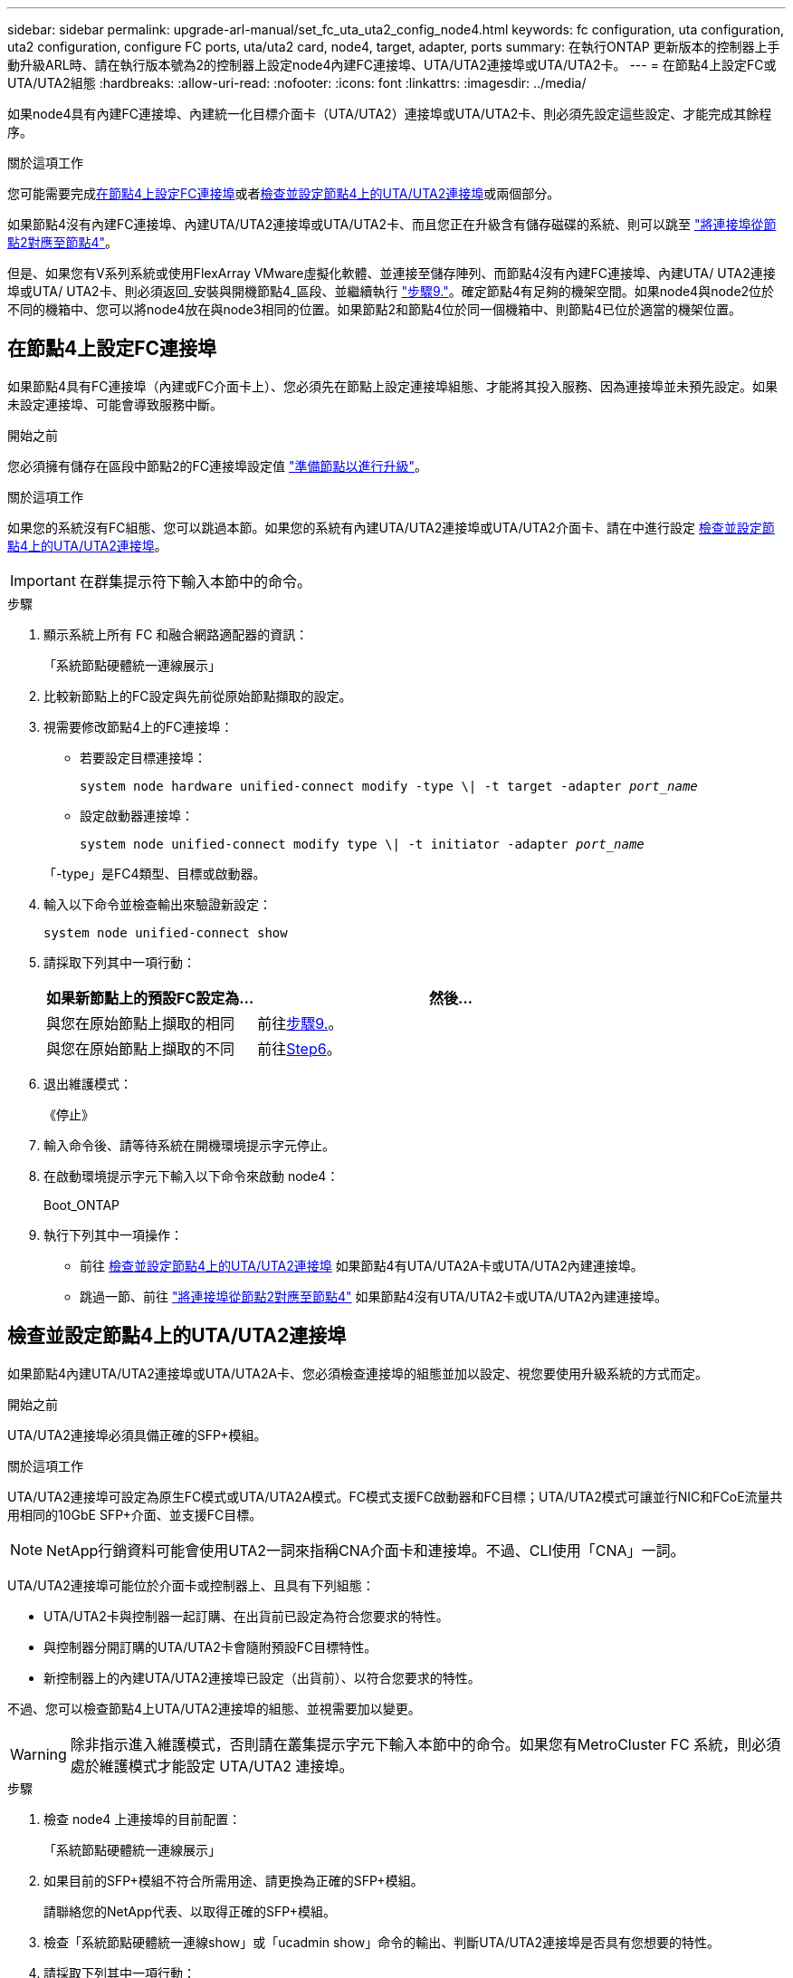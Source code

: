 ---
sidebar: sidebar 
permalink: upgrade-arl-manual/set_fc_uta_uta2_config_node4.html 
keywords: fc configuration, uta configuration, uta2 configuration, configure FC ports, uta/uta2 card, node4, target, adapter, ports 
summary: 在執行ONTAP 更新版本的控制器上手動升級ARL時、請在執行版本號為2的控制器上設定node4內建FC連接埠、UTA/UTA2連接埠或UTA/UTA2卡。 
---
= 在節點4上設定FC或UTA/UTA2組態
:hardbreaks:
:allow-uri-read: 
:nofooter: 
:icons: font
:linkattrs: 
:imagesdir: ../media/


[role="lead"]
如果node4具有內建FC連接埠、內建統一化目標介面卡（UTA/UTA2）連接埠或UTA/UTA2卡、則必須先設定這些設定、才能完成其餘程序。

.關於這項工作
您可能需要完成<<在節點4上設定FC連接埠>>或者<<檢查並設定節點4上的UTA/UTA2連接埠>>或兩個部分。

如果節點4沒有內建FC連接埠、內建UTA/UTA2連接埠或UTA/UTA2卡、而且您正在升級含有儲存磁碟的系統、則可以跳至 link:map_ports_node2_node4.html["將連接埠從節點2對應至節點4"]。

但是、如果您有V系列系統或使用FlexArray VMware虛擬化軟體、並連接至儲存陣列、而節點4沒有內建FC連接埠、內建UTA/ UTA2連接埠或UTA/ UTA2卡、則必須返回_安裝與開機節點4_區段、並繼續執行 link:install_boot_node4.html#man_install4_Step9["步驟9."]。確定節點4有足夠的機架空間。如果node4與node2位於不同的機箱中、您可以將node4放在與node3相同的位置。如果節點2和節點4位於同一個機箱中、則節點4已位於適當的機架位置。



== 在節點4上設定FC連接埠

如果節點4具有FC連接埠（內建或FC介面卡上）、您必須先在節點上設定連接埠組態、才能將其投入服務、因為連接埠並未預先設定。如果未設定連接埠、可能會導致服務中斷。

.開始之前
您必須擁有儲存在區段中節點2的FC連接埠設定值 link:prepare_nodes_for_upgrade.html["準備節點以進行升級"]。

.關於這項工作
如果您的系統沒有FC組態、您可以跳過本節。如果您的系統有內建UTA/UTA2連接埠或UTA/UTA2介面卡、請在中進行設定 <<檢查並設定節點4上的UTA/UTA2連接埠>>。


IMPORTANT: 在群集提示符下輸入本節中的命令。

.步驟
. 顯示系統上所有 FC 和融合網路適配器的資訊：
+
「系統節點硬體統一連線展示」

. 比較新節點上的FC設定與先前從原始節點擷取的設定。
. 視需要修改節點4上的FC連接埠：
+
** 若要設定目標連接埠：
+
`system node hardware unified-connect modify -type \| -t target -adapter _port_name_`

** 設定啟動器連接埠：
+
`system node unified-connect modify type \| -t initiator -adapter _port_name_`

+
「-type」是FC4類型、目標或啟動器。



. 輸入以下命令並檢查輸出來驗證新設定：
+
`system node unified-connect show`

. 請採取下列其中一項行動：
+
[cols="35,65"]
|===
| 如果新節點上的預設FC設定為... | 然後… 


| 與您在原始節點上擷取的相同 | 前往<<man_config_4_Step9,步驟9.>>。 


| 與您在原始節點上擷取的不同 | 前往<<man_config_4_Step6,Step6>>。 
|===
. [[man_config_4_Step6]]退出維護模式：
+
《停止》

. 輸入命令後、請等待系統在開機環境提示字元停止。
. 在啟動環境提示字元下輸入以下命令來啟動 node4：
+
Boot_ONTAP

. [[man_config_4_Step9]]執行下列其中一項操作：
+
** 前往 <<檢查並設定節點4上的UTA/UTA2連接埠>> 如果節點4有UTA/UTA2A卡或UTA/UTA2內建連接埠。
** 跳過一節、前往 link:map_ports_node2_node4.html["將連接埠從節點2對應至節點4"] 如果節點4沒有UTA/UTA2卡或UTA/UTA2內建連接埠。






== 檢查並設定節點4上的UTA/UTA2連接埠

如果節點4內建UTA/UTA2連接埠或UTA/UTA2A卡、您必須檢查連接埠的組態並加以設定、視您要使用升級系統的方式而定。

.開始之前
UTA/UTA2連接埠必須具備正確的SFP+模組。

.關於這項工作
UTA/UTA2連接埠可設定為原生FC模式或UTA/UTA2A模式。FC模式支援FC啟動器和FC目標；UTA/UTA2模式可讓並行NIC和FCoE流量共用相同的10GbE SFP+介面、並支援FC目標。


NOTE: NetApp行銷資料可能會使用UTA2一詞來指稱CNA介面卡和連接埠。不過、CLI使用「CNA」一詞。

UTA/UTA2連接埠可能位於介面卡或控制器上、且具有下列組態：

* UTA/UTA2卡與控制器一起訂購、在出貨前已設定為符合您要求的特性。
* 與控制器分開訂購的UTA/UTA2卡會隨附預設FC目標特性。
* 新控制器上的內建UTA/UTA2連接埠已設定（出貨前）、以符合您要求的特性。


不過、您可以檢查節點4上UTA/UTA2連接埠的組態、並視需要加以變更。


WARNING: 除非指示進入維護模式，否則請在叢集提示字元下輸入本節中的命令。如果您有MetroCluster FC 系統，則必須處於維護模式才能設定 UTA/UTA2 連接埠。

.步驟
. 檢查 node4 上連接埠的目前配置：
+
「系統節點硬體統一連線展示」

. 如果目前的SFP+模組不符合所需用途、請更換為正確的SFP+模組。
+
請聯絡您的NetApp代表、以取得正確的SFP+模組。

. 檢查「系統節點硬體統一連線show」或「ucadmin show」命令的輸出、判斷UTA/UTA2連接埠是否具有您想要的特性。
. 請採取下列其中一項行動：
+
[cols="35,65"]
|===
| 如果CNA連接埠... | 然後... 


| 沒有您想要的特性 | 前往 <<man_check_4_Step5,步驟5.>>。 


| 擁有您想要的個人風格 | 跳過步驟5至步驟12、前往 <<man_check_4_Step13,步驟13>>。 
|===
. [[man_check_4_Step5]]如果系統有儲存磁碟並且正在執行Data ONTAP 8.3，則啟動 node4 並進入維護模式：
+
Boot_ONTAP maint

. 輸入下列命令並檢查其輸出、以驗證設定：
+
「ucadmin show」

. 請採取下列其中一項行動：
+
[cols="35,65"]
|===
| 如果您正在設定... | 然後... 


| UTA/UTA2A卡上的連接埠 | 前往<<man_check_4_Step8,步驟8.>>。 


| 內建UTA/UTA2連接埠 | 跳過第 8 步並轉到<<man_check_4_Step9,步驟9.>>。 
|===
. [[man_check_4_Step8]]如果轉接器處於啟動器模式，且 UTA/UTA2 連接埠處於線上狀態，則將 UTA/UTA2 連接埠離線：
+
「停用介面卡_adapter_name_」

+
目標模式中的介面卡會在維護模式中自動離線。

. [[man_check_4_Step9]]如果目前配置與所需用途不匹配，請輸入以下命令根據需要更改配置：
+
「ucadmin modify -m fc|cna -t啟動器| target _adapter_name_」

+
** 「-m」是個人化模式：FC或10GbE UTA。
** 「-t」是FC4類型：目標或啟動器。


+

NOTE: 您必須對磁帶驅動器使用 FC 啟動器，對 SAN 用戶端使用 FC 目標。

. 如果系統有儲存磁碟，請輸入以下命令：
+
《停止》

+
系統會在開機環境提示字元停止。

+
.. 輸入下列命令：
+
Boot_ONTAP



. 如果系統有儲存磁碟，請輸入以下命令：
+
「系統節點硬體統一連線展示」

+
以下範例的輸出顯示FC4類型的介面卡「1b」正在變更為「啟動器」、介面卡「2a」和「2b」的模式正在變更為「cna」。

+
[listing]
----
cluster1::> system node hardware unified-connect show
               Current  Current   Pending  Pending    Admin
Node  Adapter  Mode     Type      Mode     Type       Status
----  -------  -------  --------- -------  -------    -----
f-a    1a      fc       initiator -        -          online
f-a    1b      fc       target    -        initiator  online
f-a    2a      fc       target    cna      -          online
f-a    2b      fc       target    cna      -          online
4 entries were displayed.
----
. 針對每個連接埠輸入下列其中一個命令、將任何目標連接埠置於線上：
+
網路FCP介面卡修改-node_node_name_-介 面卡_adapter_name_-state up

. [[man_inCheck _4_Step13]連接連接埠。

